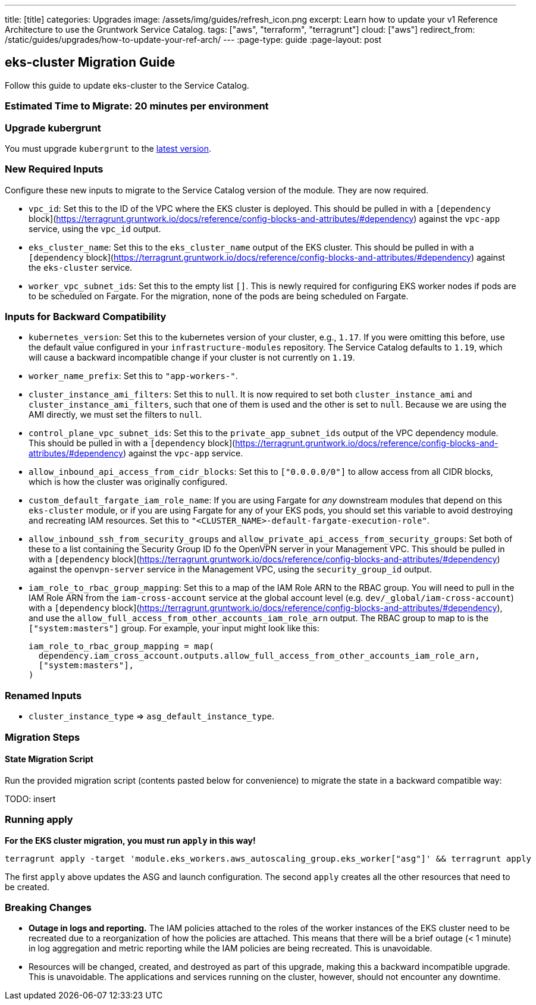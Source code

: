 ---
title: [title]
categories: Upgrades
image: /assets/img/guides/refresh_icon.png
excerpt: Learn how to update your v1 Reference Architecture to use the Gruntwork Service Catalog.
tags: ["aws", "terraform", "terragrunt"]
cloud: ["aws"]
redirect_from: /static/guides/upgrades/how-to-update-your-ref-arch/
---
:page-type: guide
:page-layout: post

:toc:
:toc-placement!:

// GitHub specific settings. See https://gist.github.com/dcode/0cfbf2699a1fe9b46ff04c41721dda74 for details.
ifdef::env-github[]
:tip-caption: :bulb:
:note-caption: :information_source:
:important-caption: :heavy_exclamation_mark:
:caution-caption: :fire:
:warning-caption: :warning:
toc::[]
endif::[]

== eks-cluster Migration Guide

Follow this guide to update eks-cluster to the Service Catalog.

=== Estimated Time to Migrate: 20 minutes per environment

=== Upgrade kubergrunt

You must upgrade `kubergrunt` to the https://github.com/gruntwork-io/kubergrunt/releases[latest version].

=== New Required Inputs

Configure these new inputs to migrate to the Service Catalog version of the module. They are now required.

* `vpc_id`: Set this to the ID of the VPC where the EKS cluster is deployed. This should be pulled in with a
`[dependency` block](https://terragrunt.gruntwork.io/docs/reference/config-blocks-and-attributes/#dependency) against
the `vpc-app` service, using the `vpc_id` output.
* `eks_cluster_name`: Set this to the `eks_cluster_name` output of the EKS cluster. This should be pulled in with a
`[dependency` block](https://terragrunt.gruntwork.io/docs/reference/config-blocks-and-attributes/#dependency) against
the `eks-cluster` service.
* `worker_vpc_subnet_ids`: Set this to the empty list `[]`. This is newly required for configuring EKS worker nodes if
pods are to be scheduled on Fargate. For the migration, none of the pods are being scheduled on Fargate.

=== Inputs for Backward Compatibility

* `kubernetes_version`: Set this to the kubernetes version of your cluster, e.g., `1.17`. If you were omitting this
before, use the default value configured in your `infrastructure-modules` repository. The Service Catalog defaults to
`1.19`, which will cause a backward incompatible change if your cluster is not currently on `1.19`.
* `worker_name_prefix`: Set this to `"app-workers-"`.
* `cluster_instance_ami_filters`: Set this to `null`. It is now required to set both `cluster_instance_ami` and
`cluster_instance_ami_filters`, such that one of them is used and the other is set to `null`. Because we are using the
AMI directly, we must set the filters to `null`.
* `control_plane_vpc_subnet_ids`: Set this to the `private_app_subnet_ids` output of the VPC dependency module. This
should be pulled in with a `[dependency`
block](https://terragrunt.gruntwork.io/docs/reference/config-blocks-and-attributes/#dependency) against the `vpc-app`
service.
* `allow_inbound_api_access_from_cidr_blocks`: Set this to `["0.0.0.0/0"]` to allow access from all CIDR blocks, which
is how the cluster was originally configured.
* `custom_default_fargate_iam_role_name`: If you are using Fargate for _any_ downstream modules that depend on this
`eks-cluster` module, or if you are using Fargate for any of your EKS pods, you should set this variable to avoid
destroying and recreating IAM resources. Set this to `"<CLUSTER_NAME>-default-fargate-execution-role"`.
* `allow_inbound_ssh_from_security_groups` and `allow_private_api_access_from_security_groups`: Set both of these to a
list containing the Security Group ID fo the OpenVPN server in your Management VPC. This should be pulled in with a
`[dependency` block](https://terragrunt.gruntwork.io/docs/reference/config-blocks-and-attributes/#dependency) against
the `openvpn-server` service in the Management VPC, using the `security_group_id` output.
* `iam_role_to_rbac_group_mapping`: Set this to a map of the IAM Role ARN to the RBAC group. You will need to pull in
the IAM Role ARN from the `iam-cross-account` service at the global account level (e.g. `dev/_global/iam-cross-account`)
with a `[dependency` block](https://terragrunt.gruntwork.io/docs/reference/config-blocks-and-attributes/#dependency),
and use the `allow_full_access_from_other_accounts_iam_role_arn` output. The RBAC group to map to is the
`["system:masters"]` group. For example, your input might look like this:
+
....
iam_role_to_rbac_group_mapping = map(
  dependency.iam_cross_account.outputs.allow_full_access_from_other_accounts_iam_role_arn,
  ["system:masters"],
)
....

=== Renamed Inputs

* `cluster_instance_type` => `asg_default_instance_type`.

=== Migration Steps

==== State Migration Script

Run the provided migration script (contents pasted below for convenience) to migrate the state in a backward compatible
way:

TODO: insert

=== Running apply

*For the EKS cluster migration, you must run `apply` in this way!*

....
terragrunt apply -target 'module.eks_workers.aws_autoscaling_group.eks_worker["asg"]' && terragrunt apply
....

The first `apply` above updates the ASG and launch configuration. The second `apply` creates all the other resources
that need to be created.

=== Breaking Changes

* *Outage in logs and reporting.* The IAM policies attached to the roles of the worker instances of the EKS cluster need
to be recreated due to a reorganization of how the policies are attached. This means that there will be a brief outage
(< 1 minute) in log aggregation and metric reporting while the IAM policies are being recreated. This is unavoidable.
* Resources will be changed, created, and destroyed as part of this upgrade, making this a backward incompatible
upgrade. This is unavoidable. The applications and services running on the cluster, however, should not encounter any
downtime.
